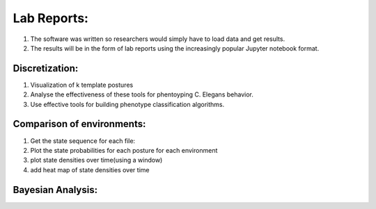 ************************
Lab Reports:
************************

1. The software was written so researchers would simply have to load data and get results.
2. The results will be in the form of lab reports using the increasingly popular Jupyter notebook format. 

Discretization:
==============

1. Visualization of k template postures
2. Analyse the effectiveness of these tools for phentoyping C. Elegans
   behavior.
3. Use effective tools for building phenotype classification algorithms.

Comparison of environments:
==============
1. Get the state sequence for each file:
2. Plot the state probabilities for each posture for each environment
3. plot state densities over time(using a window)
4. add heat map of state densities over time


Bayesian Analysis:
==============
